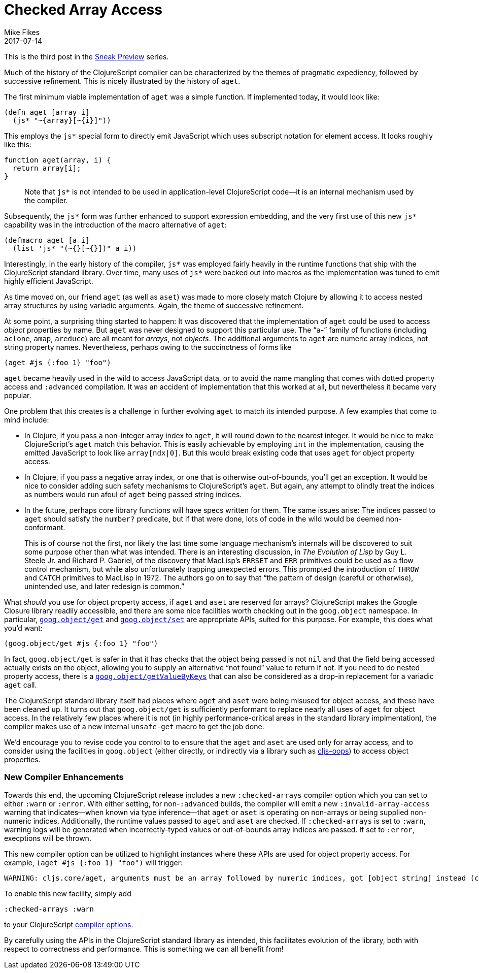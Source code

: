 = Checked Array Access
Mike Fikes
2017-07-14
:jbake-type: post

ifdef::env-github,env-browser[:outfilesuffix: .adoc]

This is the third post in the 
https://clojurescript.org/news/2017-07-07-sneak-preview[Sneak Preview] series.

Much of the history of the ClojureScript compiler can be characterized by the 
themes of pragmatic expediency, followed by successive refinement. This is 
nicely illustrated by the history of `aget`.

The first minimum viable implementation of `aget` was a simple function. If 
implemented today, it would look like: 

[source,clojure]
```
(defn aget [array i]
  (js* "~{array}[~{i}]"))
```  

This employs the `js*` special form to directly emit JavaScript which uses
subscript notation for element access. It looks roughly like this:

[source,javascript]
```
function aget(array, i) {
  return array[i];
}
```

> Note that `js*` is not intended to be used in application-level ClojureScript code—it is an internal mechanism used by the compiler.

Subsequently, the `js*` form was further enhanced to support expression 
embedding, and the very first use of this new `js*` capability was in the 
introduction of the macro alternative of `aget`:

[source,clojure]
```
(defmacro aget [a i]
  (list 'js* "(~{}[~{}])" a i))
```

Interestingly, in the early history of the compiler, `js*` was employed fairly 
heavily in the runtime functions that ship with the ClojureScript standard 
library. Over time, many uses of `js*` were backed out into macros as 
the implementation was tuned to emit highly efficient JavaScript.

As time moved on, our friend `aget` (as well as `aset`) was made to more 
closely match Clojure by allowing it to access nested array
structures by using variadic arguments. Again, the theme of successive refinement.

At some point, a surprising thing started to happen: It was discovered that 
the implementation of `aget` could be used to access _object_ properties by 
name. But `aget` was never designed to support this particular use. The 
“`a`-” family of functions (including `aclone`, `amap`, `areduce`) are all meant 
for _arrays_, not _objects_. The additional arguments to `aget` are numeric 
array indices, not string property names. Nevertheless, perhaps owing to the 
succinctness of forms like

[source,clojure]
```
(aget #js {:foo 1} "foo")
```

`aget` became heavily used in the wild to access JavaScript data, or to avoid the 
name mangling that comes with dotted property access and `:advanced` compilation. 
It was an accident of implementation that this worked at all, but nevertheless 
it became very popular.

One problem that this creates is a challenge in further evolving `aget` to 
match its intended purpose. A few examples that come to mind include:

- In Clojure, if you pass a non-integer array index to `aget`, it will round 
down to the nearest integer. It would be nice to make ClojureScript's `aget` 
match this behavior. This is easily achievable by employing `int` in the 
implementation, causing the emitted JavaScript to look like `array[ndx|0]`.
But this would break existing code that uses `aget` for object 
property access.
- In Clojure, if you pass a negative array index, or one that is otherwise 
out-of-bounds, you'll get an exception. It would be nice to consider adding such 
safety mechanisms to ClojureScript's `aget`. But 
again, any attempt to blindly treat the indices as numbers would run afoul of 
`aget` being passed string indices.
- In the future, perhaps core library functions will have specs written for 
them. The same issues arise: The indices passed to `aget` should satisfy the 
`number?` predicate, but if that were done, lots of code in the wild would be 
deemed non-conformant.

> This is of course not the first, nor likely the last time some language 
mechanism's internals will be discovered to suit some purpose other than what 
was intended. There is an interesting discussion, in _The Evolution of Lisp_ 
by Guy L. Steele Jr. and Richard P. Gabriel, of the discovery that MacLisp's 
`ERRSET` and `ERR` primitives could be used as a flow control mechanism, but 
while also unfortunately trapping unexpected errors. This prompted the 
introduction of `THROW` and `CATCH` primitives to MacLisp in 1972. The authors 
go on to say that “the pattern of design (careful or otherwise), unintended 
use, and later redesign is common.”

What _should_ you use for object property access, if `aget` and `aset` are reserved 
for arrays? ClojureScript makes the Google Closure library readily accessible, and 
there are some nice facilities worth checking out in the `goog.object` namespace. In 
particular, https://google.github.io/closure-library/api/goog.object.html#get[`goog.object/get`] and https://google.github.io/closure-library/api/goog.object.html#set[`goog.object/set`] are appropriate APIs,
suited for this purpose. For example, this does what you'd want:

[source,clojure]
```
(goog.object/get #js {:foo 1} "foo")
```

In fact, `goog.object/get` is safer in that it has checks that the object 
being passed is not `nil` and that the field being accessed actually exists on 
the object, allowing you to supply an alternative “not found” value to return 
if not. If you need to do nested property access, there is a https://google.github.io/closure-library/api/goog.object.html#getValueByKeys[`goog.object/getValueByKeys`] 
that can also be considered as a drop-in replacement for a 
variadic `aget` call.

The ClojureScript standard library itself had places where `aget` and `aset` 
were being misused for object access, and these have been cleaned up. It turns 
out that `goog.object/get` is sufficiently performant to replace nearly all 
uses of `aget` for object access. In the relatively few places where it is not (in highly 
performance-critical areas in the standard library implmentation), the 
compiler makes use of a new internal `unsafe-get` macro to get the job done.

We’d encourage you to revise code you control to to ensure that the `aget` and 
`aset` are used only for array access, and to consider using the facilities in 
`goog.object` (either directly, or indirectly via a library such as https://github.com/binaryage/cljs-oops[cljs-oops]) to access object properties.

=== New Compiler Enhancements

Towards this end, the upcoming ClojureScript release includes a new
`:checked-arrays` compiler option which you can set to either `:warn`
or `:error`. With either setting, for non-`:advanced` builds, 
the compiler will emit a new
`:invalid-array-access` warning that indicates—when known via type 
inference—that `aget` or `aset` is
operating on non-arrays or being supplied non-numeric indices.
Additionally, the runtime values passed to `aget` and `aset`
are checked. If `:checked-arrays` is set to `:warn`, warning
logs will be generated when incorrectly-typed values or
out-of-bounds array indices are passed. If set to `:error`,
execptions will be thrown.

This new compiler option can be utilized
to highlight instances where these
APIs are used for object property access. For example, `(aget #js {:foo 1} "foo")` will trigger:

```
WARNING: cljs.core/aget, arguments must be an array followed by numeric indices, got [object string] instead (consider goog.object/get for object access) at line 1
```

To enable this new facility, simply add

[source,clojure]
```
:checked-arrays :warn
```

to your ClojureScript https://clojurescript.org/reference/compiler-options#warnings[compiler options].

By carefully using the APIs in the ClojureScript standard library as intended, 
this facilitates evolution of the library, both with respect to correctness 
and performance. This is something we can all benefit from!

